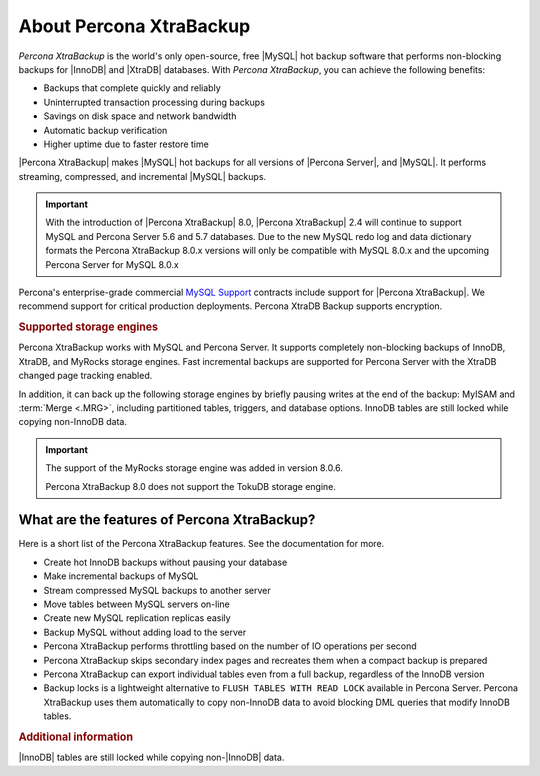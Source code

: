 .. _intro:

==========================
 About Percona XtraBackup
==========================

*Percona XtraBackup* is the world's only open-source, free |MySQL| hot backup
software that performs non-blocking backups for |InnoDB| and |XtraDB|
databases. With *Percona XtraBackup*, you can achieve the following benefits:

* Backups that complete quickly and reliably
* Uninterrupted transaction processing during backups
* Savings on disk space and network bandwidth
* Automatic backup verification
* Higher uptime due to faster restore time

|Percona XtraBackup| makes |MySQL| hot backups for all versions of |Percona
Server|, and |MySQL|. It performs streaming, compressed, and incremental |MySQL|
backups.

.. important::

   With the introduction of |Percona XtraBackup| 8.0, |Percona XtraBackup| 2.4
   will continue to support MySQL and Percona Server 5.6 and 5.7 databases. Due
   to the new MySQL redo log and data dictionary formats the Percona XtraBackup
   8.0.x versions will only be compatible with MySQL 8.0.x and the upcoming
   Percona Server for MySQL 8.0.x

Percona's enterprise-grade commercial `MySQL Support
<http://www.percona.com/mysql-support/>`_ contracts include support for |Percona
XtraBackup|. We recommend support for critical production deployments. Percona XtraDB Backup supports encryption.

.. rubric:: Supported storage engines

Percona XtraBackup works with MySQL and Percona Server. It supports
completely non-blocking backups of InnoDB, XtraDB, and MyRocks storage
engines. Fast incremental backups are supported for Percona Server with the XtraDB changed page tracking enabled.

In addition, it can back up the following storage engines by briefly
pausing writes at the end of the backup: MyISAM and :term:`Merge <.MRG>`, including partitioned tables, triggers, and database
options. InnoDB tables are still locked while copying non-InnoDB data.

.. important::

   The support of the MyRocks storage engine was added in version 8.0.6.

   Percona XtraBackup 8.0 does not support the TokuDB storage engine.

   .. seealso::

      Percona TokuBackup
         https://www.percona.com/doc/percona-server/LATEST/tokudb/toku_backup.html


What are the features of Percona XtraBackup?
============================================

Here is a short list of the Percona XtraBackup features. See the documentation
for more.

* Create hot InnoDB backups without pausing your database
* Make incremental backups of MySQL
* Stream compressed MySQL backups to another server
* Move tables between MySQL servers on-line
* Create new MySQL replication replicas easily
* Backup MySQL without adding load to the server
* Percona XtraBackup performs throttling based on the number of IO operations per second
* Percona XtraBackup skips secondary index pages and recreates them when a compact backup is prepared
* Percona XtraBackup can export individual tables even from a full backup, regardless of the InnoDB version
* Backup locks is a lightweight alternative to ``FLUSH TABLES WITH READ LOCK`` available in Percona Server. Percona XtraBackup uses them automatically to copy non-InnoDB data to avoid blocking DML queries that modify InnoDB tables.

.. seealso::

     For more information see :ref:`how_xtrabackup_works`




.. rubric:: Additional information

|InnoDB| tables are still locked while copying non-|InnoDB| data.
